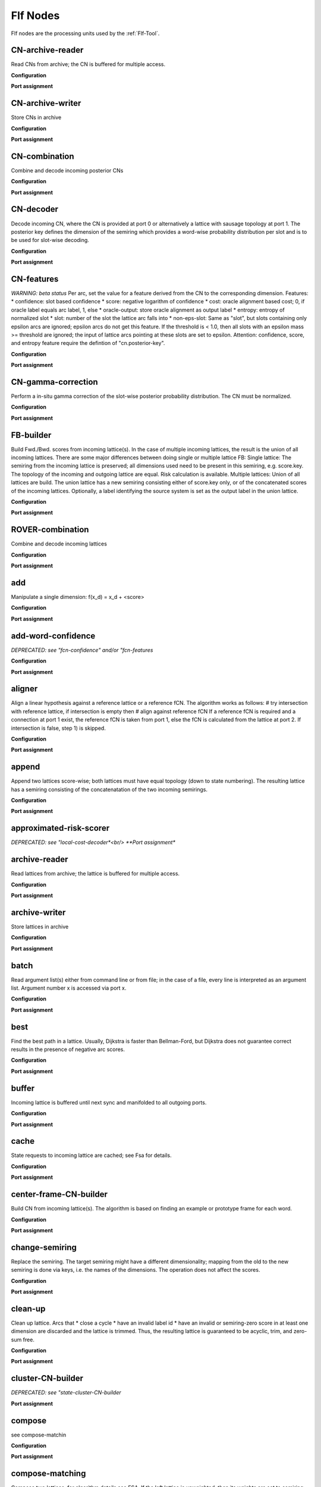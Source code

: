 Flf Nodes
=========

Flf nodes are the processing units used by the :ref:`Flf-Tool`.

CN-archive-reader
-----------------

Read CNs from archive;
the CN is buffered for multiple access.

**Configuration**


.. code-block: ini

    [*.network.CN-archive-reader]
    type                        = CN-archive-reader
    format                      = xml
    path                        = <archive-path>
    suffix                      = .<format>.cn.gz
    encoding                    = utf-8

**Port assignment**

.. code-block: ini

    input:
    1:segment | 2:string
    output:
    0:CN


CN-archive-writer
-----------------

Store CNs in archive

**Configuration**


.. code-block: ini

    [*.network.cn-archive-writer]
    type                        = CN-archive-writer
    format                      = text|xml*
    path                        = <archive-path>
    archive.suffix              = .<format>.cn.gz
    archive.encoding            = utf-8

**Port assignment**

.. code-block: ini

    input:
    0:CN, 1:segment | 2:string
    output:
    0:CN
    


CN-combination
--------------

Combine and decode incoming posterior CNs

**Configuration**


.. code-block: ini

    [*.network.CN-combination]
    type                        = CN-combination
    cost                        = expected-loss|expected-error*
    posterior-key               = confidence
    score-combination.type      = discard|*concatenate
    beam-width                  = 100
    cn-0.weight                 = 1.0
    cn-0.posterior-key          = <unset>
    ...

**Port assignment**

.. code-block: ini

    input:
    0:normalized-CN [1:normalized-CN [...]]
    output:
    0:top-best-lattice 1:normalized-CN 2:normalized-CN-lattice
    


CN-decoder
----------

Decode incoming CN, where the CN is provided at port 0 or
alternatively a lattice with sausage topology at port 1.
The posterior key defines the dimension of the semiring which
provides a word-wise probability distribution per slot and
is to be used for slot-wise decoding.

**Configuration**


.. code-block: ini

    [*.network.CN-decoder]
    type                        = CN-decoder
    posterior-key               = <unset>

**Port assignment**

.. code-block: ini

    input:
    0:CN | 1:sausage-lattice
    output:
    0:best-lattice 1:sausage-lattice
    


CN-features
-----------

*WARNING: beta status*
Per arc, set the value for a feature derived from the CN to
the corresponding dimension.
Features:
* confidence:    slot based confidence
* score:         negative logarithm of confidence
* cost:          oracle alignment based cost;
0, if oracle label equals arc label, 1, else
* oracle-output: store oracle alignment as output label
* entropy:       entropy of normalized slot
* slot:          number of the slot the lattice arc falls into
* non-eps-slot:  Same as "slot", but slots containing only epsilon arcs
are ignored; epsilon arcs do not get this feature.
If the threshold is < 1.0, then all slots with an
epsilon mass >= threshold are ignored; the input of
lattice arcs pointing at these slots are set to epsilon.
Attention: confidence, score, and entropy feature require the
defintion of "cn.posterior-key".

**Configuration**


.. code-block: ini

    [*.network.CN-features]
    type                        = CN-features
    compose                     = false
    duplicate-output            = false
    # features
    confidence.key              = <unset>
    score.key                   = <unset>
    cost.key                    = <unset>
    oracle-output               = false
    entropy.key                 = <unset>
    slot.key                    = <unset>
    non-eps-slot.key            = <unset>
    non-eps-slot.threshold      = 1.0
    [*.network.CN-features.cn]
    posterior-key               = <unset>

**Port assignment**

.. code-block: ini

    input:
    0:lattice 1:CN
    output:
    0:lattice
    


CN-gamma-correction
-------------------

Perform a in-situ gamma correction of the slot-wise
posterior probability distribution.
The CN must be normalized.

**Configuration**


.. code-block: ini

    [*.network.CN-gamma-correction]
    type                        = CN-gamma-correction
    gamma                       = 1.0
    normalize                   = true

**Port assignment**

.. code-block: ini

    input:
    0:CN(normalized)
    output:
    0:CN
    


FB-builder
----------

Build Fwd./Bwd. scores from incoming lattice(s).
In the case of multiple incoming lattices, the result
is the union of all incoming lattices.
There are some major differences between doing single or multiple
lattice FB:
Single lattice:
The semiring from the incoming lattice is preserved;
all dimensions used need to be present in this semiring,
e.g. score.key.
The topology of the incoming and outgoing lattice are equal.
Risk calculation is available.
Multiple lattices:
Union of all lattices are build.
The union lattice has a new semiring consisting either of
score.key only, or of the concatenated scores of the incoming lattices.
Optionally, a label identifying the source system is set as the output label
in the union lattice.

**Configuration**


.. code-block: ini

    [*.network.FB-builder]
    type                        = FB-builder
    [*.network.FB-builder.multi-lattice-algorithm]
    force                       = false
    [*.network.FB-builder.fb]
    configuration.channel       = nil
    statistics.channel          = nil
    
    # single lattice FB
    score.key                   = <unset>
    risk.key                    = <unset>
    risk.normalize              = false
    cost.key                    = <unset> # required, if risk.key is specified
    # Default alpha is 1/<max scale>; alpha is ignored, if a
    # semiring is given (see below).
    alpha                       = <unset>
    # If a semiring is specified, then the number of dimensions
    # of old and new semiring must be equal.
    semiring.type               = <unset>*|tropical|log
    semiring.tolerance          = <default-tolerance>
    semiring.keys               = key1 key2 ...
    semiring.key1.scale         = <f32>
    semiring.key2.scale         = <f32>
    ...
    
    # multiple lattice FB
    score-combination.type      = discard|*concatenate
    score.key                   = <unset>
    system-labels               = false
    set-posterior-semiring      = false
    [*.network.FB-builder.fb.lattice-0]
    weight                      = 1.0
    # Default alpha is 1/<max scale>; alpha is ignored, if a
    # semiring is given (see below).
    alpha                       = <unset>
    # If a semiring is specified, then the number of dimensions
    # of old and new semiring must be equal.
    semiring.type               = <unset>*|tropical|log
    semiring.tolerance          = <default-tolerance>
    semiring.keys               = key1 key2 ...
    semiring.key1.scale         = <f32>
    semiring.key2.scale         = <f32>
    ...
    label                       = system-0
    # experimental
    norm.key                    = <unset>
    norm.fsa                    = false
    weight.key                  = <unset>
    [*.network.FB-builder.fb.lattice-1]
    ...
    

**Port assignment**

.. code-block: ini

    input:
    0:lattice [1:lattice [...]]
    output:
    0:lattice 1:FwdBwd
    


ROVER-combination
-----------------

Combine and decode incoming lattices

**Configuration**


.. code-block: ini

    [*.network.ROVER-combination]
    type                        = ROVER-combination
    cost                        = sclite-word-cost|*sclite-time-mediated-cost
    null-word                   = @
    null-confidence             = 0.7
    alpha                       = 0.0
    posterior-key               = confidence
    score-combination.type      = discard|*concatenate
    beam-width                  = 100
    lattice-0.weight            = 1.0
    lattice-0.confidence-key    = <unset>
    ...

**Port assignment**

.. code-block: ini

    input:
    0:lattice [1:lattice [...]]
    output:
    0:top-best-lattice 1:normalized-CN 2:normalized-CN-lattice 3:n-best-CN 4:n-best-CN-lattice
    


add
---

Manipulate a single dimension:
f(x_d) = x_d + <score>

**Configuration**


.. code-block: ini

    [*.network.add]
    type                        = add
    append                      = false
    key                         = <symbolic key or dim>
    score                       = 0.0
    rescore-mode                = {clone*, in-place-cached, in-place}

**Port assignment**

.. code-block: ini

    input:
    0:lattice
    output:
    0:lattice
    


add-word-confidence
-------------------

*DEPRECATED: see "fcn-confidence" and/or "fcn-features*

**Configuration**


.. code-block: ini

    [*.network.add-word-confidence]
    type                        = add-word-confidence
    ... see fCN-confidence

**Port assignment**

.. code-block: ini

    input:
    0:lattice [1:fCN]
    output:
    0:lattice
    


aligner
-------

Align a linear hypothesis against a reference lattice or
a reference fCN.
The algorithm works as follows:
# try intersection with reference lattice,
if intersection is empty then
# align against reference fCN
If a reference fCN is required and a connection at port 1 exist,
the reference fCN is taken from port 1, else the fCN is
calculated from the lattice at port 2.
If intersection is false, step 1) is skipped.

**Configuration**


.. code-block: ini

    [*.network.aligner]
    type                        = aligner
    intersection                = true
    [*.network.aligner.fb]
    see FB-builder ...

**Port assignment**

.. code-block: ini

    input:
    0:hypothesis-lattice {1:reference-fCN | 2:reference-lattice}
    output:
    0:aligned-lattice
    


append
------

Append two lattices score-wise;
both lattices must have equal topology
(down to state numbering).
The resulting lattice has a semiring consisting
of the concatenatation
of the two incoming semirings.

**Configuration**


.. code-block: ini

    [*.network.append]
    type                        = append

**Port assignment**

.. code-block: ini

    input:
    0:lattice 1:lattice
    output:
    0:lattice
    


approximated-risk-scorer
------------------------

*DEPRECATED: see "local-cost-decoder*<br/>
**Port assignment**

.. code-block: ini

    input:
    0:lattice [1:lattice [...]]
    output:
    0:lattice(best) 1:lattice(rescored)
    


archive-reader
--------------

Read lattices from archive;
the lattice is buffered for multiple access.

**Configuration**


.. code-block: ini

    [*.network.archive-reader]
    type                        = archive-reader
    format                      = flf|htk
    path                        = <archive-path>
    info                        = false
    # if format is flf
    [*.network.archive-reader.flf]
    suffix                      = .flf.gz
    [*.network.archive-reader.flf.partial]
    keys                        = key1 key2 ...
    [*.network.archive-reader.flf.append]
    keys                        = key1 key2 ...
    key1.scale                  = 1.0
    key2.scale                  = 1.0
    ...
    # if format is htk
    [*.network.archive-reader.htk]
    suffix                      = .lat.gz
    fps                         = 100
    encoding                    = utf-8
    slf-type                    = forward|backward
    capitalize                  = false
    word-penalty                = <f32>
    silence-penalty             = <f32>
    merge-penalties             = false
    set-coarticulation          = false
    eps-symbol                  = !NULL
    # archive specific options
    [*.network.archive-reader.*.semiring]
    type                        = tropical|log
    tolerance                   = <default-tolerance>
    keys                        = key1 key2 ...
    key1.scale                  = <f32>
    key2.scale                  = <f32>
    ...
    # if format is flf AND semiring is specified
    [*.network.archive-reader.flf]
    input-alphabet.name         = {lemma-pronunciation*|lemma|syntax|evaluation}
    input-alphabet.format       = bin
    input-alphabet.file         = <alphabet-file>
    output-alphabet.name        = {lemma-pronunciation*|lemma|syntax|evaluation}
    output-alphabet.format      = bin
    output-alphabet.file        = <alphabet-file>
    boundaries.suffix           = <boundaries-file-suffix>
    key1.format                 = bin
    key1.suffix                 = <fsa-file-suffix>
    ...

**Port assignment**

.. code-block: ini

    input:
    1:segment | 2:string
    output:
    0:lattice
    


archive-writer
--------------

Store lattices in archive

**Configuration**


.. code-block: ini

    [*.network.archive-writer]
    type                        = archive-writer
    format                      = flf|htk|lattice-processor
    path                        = <archive-path>
    info                        = false
    # if format is flf
    [*.network.archive-writer.flf]
    suffix                      = .flf.gz
    input-alphabet.format       = bin
    input-alphabet.file         = bin:input-alphabet.binfsa.gz
    output-alphabet.format      = bin
    output-alphabet.file        = bin:output-alphabet.binfsa.gz
    alphabets.format            = 
    alphabets.file              = 
    [*.network.archive-writer.flf.partial]
    keys                        = key1 key2 ...
    add                         = false
    # if format is htk
    [*.network.archive-writer.htk]
    suffix                      = .lat.gz
    fps                         = 100
    encoding                    = utf-8
    # if format is htk
    [*.network.archive-writer.lattice-processor]
    pronunciation-scale         = <required>

**Port assignment**

.. code-block: ini

    input:
    0:lattice, 1:segment | 2:string
    output:
    0:lattice
    


batch
-----

Read argument list(s) either from command line or from file;
in the case of a file, every line is interpreted as an argument list.
Argument number x is accessed via port x.


**Configuration**


.. code-block: ini

    [*.network.batch]
    type                        = batch
    file			     = <batch-list>
    encoding                    = utf-8

**Port assignment**

.. code-block: ini

    no input
    output:
    x: argument[x]
    


best
----

Find the best path in a lattice.
Usually, Dijkstra is faster than Bellman-Ford,
but Dijkstra does not guarantee correct results in the
presence of negative arc scores.

**Configuration**


.. code-block: ini

    [*.network.best]
    type                        = best
    algorithm                   = dijkstra*|bellman-ford|projecting-bellman-ford

**Port assignment**

.. code-block: ini

    input:
    0:lattice
    output:
    0:lattice
    


buffer
------

Incoming lattice is buffered until next sync and
manifolded to all outgoing ports.

**Configuration**


.. code-block: ini

    [*.network.buffer]
    type                        = buffer

**Port assignment**

.. code-block: ini

    input:
    x:lattice (at exactly one port)
    output:
    x:lattice
    


cache
-----

State requests to incoming lattice are cached;
see Fsa for details.

**Configuration**


.. code-block: ini

    [*.network.cache]
    type                        = cache
    max-age                     = 10000

**Port assignment**

.. code-block: ini

    input:
    0:lattice
    output:
    0:lattice
    


center-frame-CN-builder
-----------------------

Build CN from incoming lattice(s).
The algorithm is based on finding an example or prototype frame for each word.

**Configuration**


.. code-block: ini

    [*.network.center-frame-CN-builder]
    type                        = frame-CN-builder
    statistics.channel          = nil
    confidence-key              = <unset>
    map                         = false
    [*.network.center-frame-CN-builder.fb]
    see FB-builder ...

**Port assignment**

.. code-block: ini

    input:
    0:lattice [1:lattice [...]]
    output:
    output:
    0:lattice(best)
    1:CN(normalized)   2:lattice(normalized CN)
    3:CN               4:lattice(CN)
    5:fCN              6:lattice(union)
    


change-semiring
---------------

Replace the semiring.
The target semiring might have a different dimensionality;
mapping from the old to the new semiring is done via keys, i.e.
the names of the dimensions.
The operation does not affect the scores.

**Configuration**


.. code-block: ini

    [*.network.change-semiring]
    type                        = change-semiring
    [*.network.change-semiring.semiring]
    type                        = tropical|log
    tolerance                   = <default-tolerance>
    keys                        = key1 key2 ...
    key1.scale                  = <f32>
    key2.scale                  = <f32>
    ...

**Port assignment**

.. code-block: ini

    input:
    0:lattice
    output:
    0:lattice
    


clean-up
--------

Clean up lattice. Arcs that
* close a cycle
* have an invalid label id
* have an invalid or semiring-zero score in at least one dimension
are discarded and the lattice is trimmed.
Thus, the resulting lattice is guaranteed to be
acyclic, trim, and zero-sum free.

**Configuration**


.. code-block: ini

    [*.network.clean-up]
    type                        = clean-up

**Port assignment**

.. code-block: ini

    input:
    0:lattice
    output:
    0:lattice
    


cluster-CN-builder
------------------

*DEPRECATED: see "state-cluster-CN-builder*

**Port assignment**

.. code-block: ini

    input:
    0:lattice [1:lattice [...]]
    output:
    0:lattice(best)
    1:CN(normalized)   2:lattice(normalized CN)
    3:CN               4:lattice(CN)
    6:lattice(state cluster)
    


compose
-------

see compose-matchin

**Configuration**


.. code-block: ini

    [*.network.compose]
    type                        = compose

**Port assignment**

.. code-block: ini

    see compose-matchin
    


compose-matching
----------------

Compose two lattices; for algorithm details see FSA.
If the left lattice is unweighted, then its weights are
set to semiring one (of the semiring of the right lattice)
and its word boundaries are invalidated.

**Configuration**


.. code-block: ini

    [*.network.compose-matching]
    type                        = compose-matching
    unweight-left               = false
    unweight-right              = false

**Port assignment**

.. code-block: ini

    input:
    0:lattice, 1:lattice
    output:
    0:lattice
    


compose-sequencing
------------------

Compose two lattices; for algorithm details see FSA

**Configuration**


.. code-block: ini

    [*.network.compose-sequencing]
    type                        = compose-sequencing

**Port assignment**

.. code-block: ini

    input:
    0:lattice, 1:lattice
    output:
    0:lattice
    


compose-with-fsa
----------------

Compose with an fsa and rescore a single lattice dimension.
Composition uses the "compose sequencing" algorithm, see FSA.

**Configuration**


.. code-block: ini

    [*.network.compose-with-fsa]
    type                        = compose-with-fsa
    append                      = false
    key                         = <symbolic key or dim>
    scale                       = 1
    rescore-mode                = clone*|in-place-cached|in-place
    # i.e. if port 1 is not connected
    file                        = <fsa-filename>
    # in case of acceptor
    alphabet.name               = {lemma-pronunciation|lemma|syntax|evaluation}
    # in case of transducer
    input-alphabet.name         = {lemma-pronunciation|lemma|syntax|evaluation}
    output-alphabet.name        = {lemma-pronunciation|lemma|syntax|evaluation}

**Port assignment**

.. code-block: ini

    input:
    0:lattice[, 1: fsa]
    output:
    0:lattice
    


compose-with-lm
---------------

Compose LM with lattice and rescore a single lattice dimension.
The "force-sentence-end=true", then each segment end is treated as a
sentence end, regardless of any arcs labeled with the sentence end symbol.


**Configuration**


.. code-block: ini

    [*.network.compose-with-lm]
    type                        = compose-with-lm
    append                      = false
    key                         = <symbolic key or dim>
    scale                       = 1
    force-sentence-end          = true
    project-input               = false
    [*.network.compose-with-lm.lm]
    (see module Lm)

**Port assignment**

.. code-block: ini

    input:
    0:lattice
    output:
    0:lattice
    


concatenate-fCNs
----------------

Concatenate all segments corresponding to the same recording:
At port 1 a list of segments has to be provided, where each
segment defines uniquely a recording.
At port 0 a list of segments has to be provided with arbitrary
many segments per recording. The segments do not need to
partitionate the recording: gaps and overlaps are allowed.
At port 0 the concatenated fCN is provided. And at port 1
the corresponding segment, i.e. the "recording"-segment that
was provided at port 1.
Attention:
Nodes being providing segments to this node must NOT be
connected to any other node.

**Configuration**


.. code-block: ini

    [*.network.concatenate-fCNs]
    type                        = concatenate-fCNs
    dump.channel                = <unset>
    see fCN-archive-reader

**Port assignment**

.. code-block: ini

    input:
    0:segment 1:segment
    output:
    0:fCN 1:segment
    


concatenate-lattices
--------------------

Concatenate all segments corresponding to the same recording:
At port 1 a list of segments has to be provided, where each
segment defines uniquely a recording.
At port 0 a list of segments has to be provided with arbitrary
many segments per recording. The segments do not need to
partitionate the recording: gaps and overlaps are allowed.
At port 0 the concatenated lattice is provided. And at port 1
the corresponding segment, i.e. the "recording"-segment that
was provided at port 1.
Attention:
Nodes being providing segments to this node must NOT be
connected to any other node.

**Configuration**


.. code-block: ini

    [*.network.concatenate-lattices]
    type                        = concatenate-lattices
    dump.channel                = <unset>
    see archive-reader

**Port assignment**

.. code-block: ini

    input:
    0:segment 1:segment
    output:
    0:lattice 1:segment
    


copy
----

Make static copy of incoming lattice.
By default, scores are copied by reference.
Optional in-sito trimming and/or state numbering normalization
is supported.

**Configuration**


.. code-block: ini

    [*.network.copy]
    type                        = copy
    # make deep copy, i.e. copy scores by value and not by reference
    deep                        = false
    trim                        = false
    normalize                   = false

**Port assignment**

.. code-block: ini

    input:
    0:lattice
    output:
    0:lattice
    


ctm-reader
----------

Read a single ctm-file.
CTM format is:
<name> <track> <start> <duration> <word> [<score1> [<score2> ...]]
For a given segment a linear lattice is build from the
from overlapping part.
A semiring can be specified as well as list of keys mapping
the CTM scores to the semiring dimensions.
If no keys are given, the keys from the semiring are used.
If no semiring is given, the keys are used to build a semiring.
If none is given, the empty semiring is used.
Example:
Configuration for a CTM file providing confidence scores.
scores             = confidence
confidence.default = 1.0

**Configuration**


.. code-block: ini

    [*.network.ctm-reader]
    type                        = ctm-reader
    path                        = <path>
    encoding                    = utf-8
    scores                      = key1 key2 ...
    key1.default                = <f32>
    key2.default                = <f32>
    ...
    [*.network.ctm-reader.semiring]
    type                        = tropical|log
    tolerance                   = <default-tolerance>
    keys                        = key1 key2 ...
    key1.scale                  = <f32>
    key2.scale                  = <f32>
    ...

**Port assignment**

.. code-block: ini

    input:
    1:segment
    output:
    0:lattice
    


determinize
-----------

Determinize lattice; for algorithm details see FSA

**Configuration**


.. code-block: ini

    [*.network.determinize]
    type                        = determinize
    log-semiring                = true|false*
    log-semiring.alpha          = <unset>

**Port assignment**

.. code-block: ini

    input:
    0:lattice
    output:
    0:lattice
    


difference
----------

Difference of two lattices; for algorithm details see FSA

**Configuration**


.. code-block: ini

    [*.network.difference]
    type                        = difference

**Port assignment**

.. code-block: ini

    input:
    0:lattice, 1:lattice
    output:
    0:lattice
    


drawer
------

Draw lattice(s) in dot format to file.
For filename generation see "writer".

**Configuration**


.. code-block: ini

    [*.network.drawer]
    type                        = drawer
    hints                       = {detailed best probability unscaled}
    # to draw a single lattice
    file                        = <dot-file>
    # to draw multiple files,
    # i.e. if incoming connection at port 1
    path                        = <dot-base-dir>
    prefix                      = <file-prefix>
    suffix                      = <file-suffix>

**Port assignment**

.. code-block: ini

    input:
    0:lattice[, 1:segment | 2:string]
    output:
    0:lattice
    


dummy
-----

If it gets input at port 0, it behaves like a filter,
but passes lattices just through.
Else it does nothing, ignoring any input from other ports.

**Port assignment**

.. code-block: ini

    input:
    0:lattice or no input
    output:
    0:lattice, if input at port 0
    


dump-CN
-------

Dump a textual representation of a
confusion network.
At port 0 the lattice representation of the CN is
provided. Port 1 provides the CN itself and port 2
provides an empty dummy lattice which can be connected
to a sink.

**Configuration**


.. code-block: ini

    [*.network.dump-CN]
    type                        = dump-CN
    dump.channel                = nil
    format                      = text|xml*

**Port assignment**

.. code-block: ini

    input:
    0:CN [1:segment]
    output:
    0:lattice 1:CN 2-n:dummy-lattice
    


dump-all-pairs-best
-------------------

Calculates and dumps the shortest distance between all state pairs
and dump them in plain text. The shortest distance is the minimum sum
of the projected arc scores; thus the distance is a scalar.
If time threshold is set, then only pairs of states are considered,
where the distance in time does not exceed the threshold.

**Configuration**


.. code-block: ini

    [*.network.dump-all-pairs-best]
    type                        = dump-all-pairs-best
    dump.channel                = <file>
    time-threshold              = <unset>

**Port assignment**

.. code-block: ini

    input:
    0:lattice[, 1:segment]
    output:
    0:lattice
    


dump-fCN
--------

Dump a textual representation of a
frame wise confusion network (or any
posterior CN).
Slots are sorted by decreasing probability.
At port 0 the lattice representation of the CN is
provided. Port 1 provides the fCN itself and port 2
provides an empty dummy lattice which can be connected
to a sink.

**Configuration**


.. code-block: ini

    [*.network.dump-CN]
    type                        = dump-CN
    dump.channel                = nil
    format                      = text|xml*

**Port assignment**

.. code-block: ini

    input:
    0:fCN [1:segment]
    output:
    0:lattice 1:fCN 2-n:dummy-lattice
    


dump-n-best
-----------

Dumps a linear or n-best-list lattice

**Configuration**


.. code-block: ini

    [*.network.dump-n-best]
    type                        = dump-n-best
    dump.channel                = <file>
    scores                      = <key-1> <key-2> ... # default is all scores

**Port assignment**

.. code-block: ini

    input:
    0:n-best-lattice[, 1:segment]
    output:
    0:n-best-lattice
    


dump-traceback
--------------

Dumps a linear lattice or an n-best list in a traceback format,
i.e. the output includes time information for each item.
For tracebacks in Bliss format, the lattice is mapped to lemma-pronunciation.
The CTM format is independent of the input alphabet; if the "dump-orthography"
option is active, the lattice is mapped to lemma.
For phoneme or subword alignments, the input alphabet must be lemma or lemma-
pronunciation and at port 1 a valid Bliss-segment is required. If an alignment
for a lemma is requested, the result is the Viterbi alignment over all matching
pronunciations.

**Configuration**


.. code-block: ini

    [*.network.dump-traceback]
    type                        = dump-traceback
    format                      = bliss|corpus|ctm*
    dump.channel                = <file>
    [*.network.dump-traceback.ctm]
    dump-orthography            = true
    dump-coarticulation         = false
    dump-non-word               = false
    dump-eps                    = <dump-non-word>
    non-word-symbol             = <unset> # use lexicon representation for non-words 
                                          # and !NULL for eps arcs; if set, then use
                                          # for non-word and for eps arcs.
    scores                      = <key-1> <key-2> ...
    dump-type                   = false
    dump-phoneme-alignment      = false
    dump-subword-alignment      = false
    subword-map.file            = <unset>

**Port assignment**

.. code-block: ini

    input:
    0:lattice[, 1:segment]
    output:
    0:lattice
    


dump-vocab
----------

Extracts and dumps all words occuring at least once
as input token in a lattice.

**Configuration**


.. code-block: ini

    [*.network.dump-vocab]
    type                        = dump-vocab
    dump.channel                = <file>

**Port assignment**

.. code-block: ini

    input:
    0:lattice
    output:
    0:lattice
    


evaluator
---------

Calculate WER and/or GER

**Configuration**


.. code-block: ini

    [*.network.evaluator]
    type                        = evaluator
    single-best                 = true
    best-in-lattice             = true
    word-errors                 = true
    letter-errors               = false
    phoneme-errors              = false
    [*.network.evaluator.layer]
    use                         = true
    name                        = <node-name>
    [*.network.evaluator.edit-distance]
    format                      = bliss*|nist
    allow-broken-words          = false
    sub-cost                    = 1
    ins-cost                    = 1
    del-cost                    = 1
    #semiring used for decoding lattice
    [*.network.evaluator.semiring]
    type                        = tropical|log
    tolerance                   = <default-tolerance>
    keys                        = key1 key2 ...
    key1.scale                  = <f32>
    key2.scale                  = <f32>
    ...

**Port assignment**

.. code-block: ini

    input:
    0:lattice, {1:segment | 2: reference string}
    output:
    0:lattice
    


exp
---

Manipulate a single dimension:
f(x_d) = exp(<scale> * x_d)

**Configuration**


.. code-block: ini

    [*.network.exp]
    type                        = exp
    append                      = false
    key                         = <symbolic key or dim>
    scale                       = 1.0
    rescore-mode                = {clone*, in-place-cached, in-place}

**Port assignment**

.. code-block: ini

    input:
    0:lattice
    output:
    0:lattice
    


expand-transits
---------------

Modifies the lattice by expanding the transitions so that each
state corresponds to one left and right coarticuled phoneme,
or to a non-coarticulated transition.
This may be required for correct word boundary information if
the decoder doesn't produce it correctly.

**Configuration**


.. code-block: ini

    [*.network.expand-transits]
    type                        = expand-transits


**Port assignment**

.. code-block: ini

    input:
      0:lattice
    output:
      0:lattice


extend-by-penalty
-----------------

Penalize a single dimension. The penalty can be made input-label
dependent:
First, a list of class labels is defined. Second, each class label gets
a list of othographies and a penalty assigned.
Class penalties overwrites the default penalty.

**Configuration**


.. code-block: ini

    [*.network.extend-by-penalty]
    type                        = extend-by-penalty
    append                      = false
    key                         = <symbolic key or dim>
    scale                       = 1.0
    rescore-mode                = {clone*, in-place-cached, in-place}
    # default penalty
    penalty                     = 0.0
    # class dependent penalties (optional)
    [*.network.extend-by-penalty.mapping]
    classes                     = <class1> <class2> ...
    <class1>.orth               = <orth1> <orth2> ...
    <class1>.penalty            = 0.0

**Port assignment**

.. code-block: ini

    input:
    0:lattice
    output:
    0:lattice
    


extend-by-pronunciation-score
-----------------------------

A single dimension is extended by the pronunciation score.
The pronunciation score is derived form the lexicon.

**Configuration**


.. code-block: ini

    [*.network.extend-by-pronunciation-score]
    type                        = extend-by-pronunciation-score
    append                      = false
    key                         = <symbolic key or dim>
    scale                       = 1.0
    rescore-mode                = {clone*, in-place-cached, in-place}

**Port assignment**

.. code-block: ini

    input:
    0:lattice
    output:
    0:lattice
    


fCN-archive-reader
------------------

Read posterior CNs, i.e. normally frame-wise CNs,
from archive; the CN is buffered for multiple
access.

**Configuration**


.. code-block: ini

    [*.network.fCN-archive-reader]
    type                        = fCN-archive-reader
    format                      = xml
    # xml format
    [*.network.fCN-archive-reader.archive]
    path                        = <archive-path>
    suffix                      = .<format>.fcn.gz
    encoding                    = utf-8

**Port assignment**

.. code-block: ini

    input:
    1:segment | 2:string
    output:
    0:fCN
    


fCN-archive-writer
------------------

Store posterior CNs in archive

**Configuration**


.. code-block: ini

    [*.network.fCN-archive-writer]
    type                        = fCN-archive-writer
    format                      = text|xml*|flow-alignment
    # text|xml format
    [*.network.fCN-archive-writer.archive]
    path                        = <unset>
    suffix                      = .<format>.fcn.gz
    encoding                    = utf-8
    # flow-alignment format
    [*.network.fCN-archive-writer.flow-cache]
    path                        = <unset>
    compress                    = false
    gather                      = inf
    cast                        = <unset>

**Port assignment**

.. code-block: ini

    input:
    0:fCN, 1:segment | 2:string
    output:
    0:fCN
    


fCN-builder
-----------

Build fCN from incoming lattice(s).
First, the union of the lattices is builde and the
weighted fwd/bwd scores of the union are calculated.
Second, from the union the fCN is derived.

**Configuration**


.. code-block: ini

    [*.network.fCN-builder]
    type                        = fCN-builder
    [*.network.fCN-builder.fb]
    see FB-builder ...
    # Pruning is applied before fwd/bwd score calculation

**Port assignment**

.. code-block: ini

    input:
    0:lattice [1:lattice [...]]
    output:
    0:lattice(union) 1:fCN 2:lattice(fCN)
    


fCN-combination
---------------

Build joint fCN over all incoming fCNs
by bulding the frame and word-wise joint probability.
Optionally use the word-wise maximum approximation.

**Configuration**


.. code-block: ini

    [*.network.fCN-combination]
    type                        = fCN-combination
    weighting                   = static*|min-entropy|inverse-entropy
    fCN-0.weight                = 1.0
    ...

**Port assignment**

.. code-block: ini

    input:
    0:fCN [1:fCN [...]]
    output:
    0:lattice 1:fCN
    


fCN-confidence
--------------

Calculate word confidence using Frank Wessel's approach.
Take fCN from port 1, if provided, else build the
frame-wise fCN for the incoming lattice.

**Configuration**


.. code-block: ini

    [*.network.fCN-confidence]
    type                        = fCN-confidence
    gamma                       = 1.0
    append                      = false
    key                         = <symbolic key or dim>
    rescore-mode                = clone*|in-place-cached|in-place
    [*.network.fCN-confidence.fb]
    see FB-builder ...

**Port assignment**

.. code-block: ini

    input:
    0:lattice [1:fCN]
    output:
    0:lattice
    


fCN-features
------------

Take fCN from port 1, if provided, else build the
frame-wise fCN either from the lattice provided at port 2
or from the incoming lattice itself.
A gamma != 1.0 performs a slot-wise gamma-correction on the
frame-wise word posterior distributions.
Per arc, set the value for a feature derived from the fCN
to the corresponding dimension.
Features:

* confidence: Frank-Wessel's confidence scores
* error:      smoothed, expected time frame error
** alpha=0.0 -> unsmoothed error
** fCN[t]=0.0|1.0 -> (smoothed) time frame error
* Min.fWER-decoding: select the path with the lowest error

"Accuracy/Error lattices:
The calculation of arc-wise frame errors can be done by
providing the reference as a linear lattice at port 2.
Alternatively, a fCN or lattice storing the "true" frame-
wise posterior distribution can be used.

**Configuration**


.. code-block: ini

    [*.network.fCN-features]
    type                        = fCN-features
    gamma                       = 1.0
    rescore-mode                = clone*|in-place-cached|in-place
    # features
    confidence-key              = <unset>
    error-key                   = <unset>
    error.alpha                 = 0.05
    [*.network.fCN-features.fb]
    see FB-builder ...

**Port assignment**

.. code-block: ini

    input:
    0:lattice [1:fCN] [2:lattice]
    output:
    0:lattice
    


fCN-gamma-correction
--------------------

Perform a in-situ gamma correction of the slot-wise
posterior probability distribution.

**Configuration**


.. code-block: ini

    [*.network.fCN-gamma-correction]
    type                        = fCN-gamma-correction
    gamma                       = 1.0
    normalize                   = true

**Port assignment**

.. code-block: ini

    input:
    0:fCN
    output:
    0:fCN
    


fWER-evaluator
--------------

Calculate smoothed and unsmoothed (expected) time frame error.
Hypothesis and reference lattice must be linear. Alternatively,
an fCN can be provided as reference allowing to calculate an
expected fWER; see min.fWER-decoding.

**Configuration**


.. code-block: ini

    [*.network.fWER-evaluator]
    type                        = fWER-evaluator
    dump.channel                = <unset>
    alpha                       = 0.05

**Port assignment**

.. code-block: ini

    input:
    0:lattice 1:reference-lattice|2:reference-fCN
    output:
    0:lattice
    


filter
------

Filter lattice by input(output)

**Configuration**


.. code-block: ini

    [*.network.filter]
    type                        = filter
    input                       = <unset>
    output                      = <unset>

**Port assignment**

.. code-block: ini

    input:
    0:lattice
    output:
    0:lattice
    


fit
---

Fit lattice into segment boundaries.
The fitted lattice has the following properties:
* single initial state (id=0) s_i and single final state s_f (id=1)
* weight of the final state s_f is semiring one
* 0 = time(s_i) <= time(s) < time(s_f)
* for each path in the original lattice, there exist a path in the fitted lattice with the same score (w.r.t to the used semiring); and vice versa
* optional: each arc ending in s_f has </s>-label
The bounding box is given by the segment provided at port 1.
If no segment is provided, start time is 0 and end time is
is the max. time of all states in the lattice.
Remark: This node can be used to normalize the final states
of a lattice.

**Configuration**


.. code-block: ini

    [*.network.fit]
    type                        = fit
    force-sentence-end-labels   = false

**Port assignment**

.. code-block: ini

    input:
    0:lattice [1:segment]
    output:
    0:lattice [1:segment]
    


frame-CN-builder
----------------

*DEPRECATED: see "center-frame-CN-builder*

**Port assignment**

.. code-block: ini

    input:
    0:lattice [1:lattice [...]]
    output:
    output:
    0:lattice(best)
    1:CN(normalized)   2:lattice(normalized CN)
    3:CN               4:lattice(CN)
    5:fCN              6:lattice(union)
    


fsa-reader
----------

Read fsas.
All filenames are interpreted relative to a given directory,
if specified, else to the current directory.
The current fsa is buffered for multiple access


**Configuration**


.. code-block: ini

    [*.network.fsa-reader]
    type                        = fsa-reader
    path                        = <path>
    # in case of acceptors
    alphabet.name               = {lemma-pronunciation|lemma*|syntax|evaluation}
    # in case of transducers
    input-alphabet.name         = {lemma-pronunciation|lemma*|syntax|evaluation}
    output-alphabet.name        = {lemma-pronunciation|lemma*|syntax|evaluation}

**Port assignment**

.. code-block: ini

    input:
    1:segment | 2:string
    output:
    0:lattice, 1:fsa
    


info
----

Dump information and statistics for incoming lattice.
Runtime/memory requirements:
cheap:    O(1), lattice is not traversed.
normal:   O(N), lattice is traversed once; no caching.
extended: O(N), lattice is traversed multiple times,
lattice is cached.
memory:   n/a
Attention: "extended" requires an acyclic lattice.

**Configuration**


.. code-block: ini

    [*.network.info]
    type                        = info
    info-type                   = cheap|normal*|extended|memory

**Port assignment**

.. code-block: ini

    input:
    0:lattice
    output:
    0:lattice
    


intersection
------------

Intersection of two lattices; for algorithm details see FSA

**Configuration**


.. code-block: ini

    [*.network.intersection]
    type                        = intersection
    append                      = false

**Port assignment**

.. code-block: ini

    input:
    0:lattice, 1:lattice
    output:
    0:lattice
    


local-cost-decoder
------------------

Computes an arc-wise score comprised of a
word penalty and an approximated risk.
The approximated risk is based on the
time overlap of hypothesis and reference
arc, e.g. 

**Configuration**


.. code-block: ini

    [*.network.local-cost-decoder]
    type                        = approximated-risk-scorer
    rescore-mode                = clone
    score-key                   = <unset>
    confidence-key              = <unset>
    word-penalty                = 0.0
    search-space                = union|mesh*
    risk-builder                = overlap*|local-alignment
    [*.network.local-cost-decoder.overlap]
    scorer                      = path-symetric*|arc-symetric
    path-symetric.alpha         = 0.5 # [0.0,1.0]
    [*.network.local-cost-decoder.local-alignment]
    scorer                      = approximated-accuracy|continous-cost1|continous-cost2*|discrete-cost
    continous-cost1.alpha       = 1.0 # [0.0,1.0]
    continous-cost2.alpha       = 0.5 # [0.0,0.5]
    discrete-cost.alpha         = 0.5 # [0.0,0.5]
    [*.network.local-cost-decoder.fb]
    see FB-builder ...

**Port assignment**

.. code-block: ini

    input:
    0:lattice [1:lattice [...]]
    output:
    0:lattice(best) 1:lattice(rescored)
    


log
---

Manipulate a single dimension:
f(x_d) = <scale> * log(x_d)

**Configuration**


.. code-block: ini

    [*.network.log]
    type                        = log
    append                      = false
    key                         = <symbolic key or dim>
    scale                       = 1.0
    rescore-mode                = {clone*, in-place-cached, in-place}

**Port assignment**

.. code-block: ini

    input:
    0:lattice
    output:
    0:lattice
    


map-alphabet
------------

Map the input(output, or both) labels of the incoming lattice to another
alphabet. The concrete mapping is specified by the used lexicon.
If the incoming lattice is an acceptor and output mapping is activated,
the resulting lattice is a transducer.
For lemma-pronunciation <-> lemma correct time boundary preservation
is guaranteed, for all other mappings it is not.
For lemma -> preferred-lemma-pronunciation a successfull mapping is
guaranteed, if the lexicon's read-only flag is not set, i.e. for a
lemma with no pronunciation, the empty pronunciation is added.
If project input(output) is activated, the resulting lattice is an
acceptor, where the labels are the former input(output) labels.
If invert is activated and the lattice is a transducer, input and
output labels are toggled.
All mappings have a lazy implementation.

**Configuration**


.. code-block: ini

    [*.network.map-alphabet]
    type                        = map-alphabet
    map-input                   = to-phoneme|to-lemma|to-lemma-pron|to-preferred-lemma-pron|to-synt|to-eval|to-preferred-eval
    map-output                  = to-phoneme|to-lemma|to-lemma-pron|to-preferred-lemma-pron|to-synt|to-eval|to-preferred-eval
    project-input               = false
    project-output              = false
    invert                      = false

**Port assignment**

.. code-block: ini

    input:
    0:lattice
    output:
    0:lattice
    


map-labels
----------

Map the input labels of the incoming lattice according to the
specified mappings:
* non-words, i.e. words having the empty eval. tok. seq., to epsilon
* compound word splitting, i.e. split at " ", "_", or "-"
* static mapping, where the mappings are loaded from a file; the
format is "<source-word> <target-word-1> <target-word-2> ...\n
All mappings preserve or interpolate time boundaries, all mappings
have a static implementation.

**Configuration**


.. code-block: ini

    [*.network.map-labels]
    type                        = map-labels
    map-to-lower-case           = false
    map-non-words-to-eps        = false
    split-compound-words        = false
    map.file                    = 
    map.encoding                = utf-8
    map.from                    = lemma
    map.to                      = lemma
    project-input               = false

**Port assignment**

.. code-block: ini

    input:
    0:lattice
    output:
    0:lattice
    


mesh
----

Reducde lattice to its boundary-conditioned form:
either using the full boundary information or only
the time information, i.e. building the purely
time-conditioned form.

**Configuration**


.. code-block: ini

    [*.network.mesh]
    type                        = mesh

**Port assignment**

.. code-block: ini

    mesh-type                   = full*|time
    input:
    0:lattice
    output:
    0:lattice
    


min-fWER-decoder
----------------

Decode over all incoming lattices.
Search space:
union: Decode over union of all lattices.
mesh:  Decode over time-conditioned lattice build
build from the union of all lattices.
cn:    Decode from fCN directly, unrestriced
search space
If no fCN is provided at port 0, then
a fCN is calculated over all incoming lattices.

**Configuration**


.. code-block: ini

    [*.network.min-fWER-decoder]
    type                        = min-fWER-decoder
    search-space                = union|mesh*|cn
    [*.network.min-fWER-decoder.union]
    alpha                       = 0.05
    non-word-alpha              = 0.05
    confidence-key              = <unset>
    [*.network.min-fWER-decoder.mesh]
    alpha                       = 0.05
    non-word-alpha              = 0.05
    confidence-key              = <unset>
    [*.network.min-fWER-decoder.cn]
    word-penalty                = 2.5# fwd/bwd scores are used for calculating fCN, if not specified
    # and for applying fwd/bwd pruning
    [*.network.min-fWER-decoder.fb]
    see FB-builder ...

**Port assignment**

.. code-block: ini

    input:
    [0:fCN] 1:lattice [2:lattice [...]]
    output:
    0:lattice
    


minimize
--------

Determinize and minimize lattice; for algorithm details see FSA

**Configuration**


.. code-block: ini

    [*.network.minimize]
    type                        = minimize

**Port assignment**

.. code-block: ini

    input:
    0:lattice
    output:
    0:lattice
    


multiply
--------

Manipulate a single dimension:
f(x_d) = <scale> * x_d

**Configuration**


.. code-block: ini

    [*.network.multiply]
    type                        = multiply
    append                      = false
    key                         = <symbolic key or dim>
    scale                       = 1.0
    rescore-mode                = {clone*, in-place-cached, in-place}

**Port assignment**

.. code-block: ini

    input:
    0:lattice
    output:
    0:lattice
    


n-best
------

Find the n best paths in a lattice.
The algorithm is based on Eppstein and is
optimized for discarding duplicates, i.e.
the algorithm is not optimal (compared to
the origianl Eppstein algorithm) for generating
n-best lists containing duplicates.
The algorithm seems to scale well at least up
to 100.000-best lists without duplicates.
If the "ignore-non-word" option is activated,
then two hypotheses only differing in non-words
are considered duplicates.
The resulting n-best list preserves all non-word-
and epsilon-arcs and has correct time boundaries.

**Configuration**


.. code-block: ini

    [*.network.n-best]
    type                        = n-best
    n                           = 1
    remove-duplicates           = true
    ignore-non-words            = true
    score-key                   = <unset>

**Port assignment**

.. code-block: ini

    input:
    0:lattice
    output:
    0:lattice
    


non-word-closure-filter
-----------------------

Given states s and e. Pathes_w(s,e) is the set of all pathes from
s to e having exactly one arc labeled with w and all others labeled
with epsilon. Arcs_w(s,e) is the set of all arcs in Pathes_w(s,e) 
labeled with w. Arcs_s'/w(s,e) is the set of all arcs in Arcs_w(s,e)
having source state s'. Pathes_s'/w(s,e) is the subset of Pathes_w(s,e),
such that each path in Pathes_s'/w(s,e) includes an arc in Arcs_s'/w(s,e).

for each w, (s,e):
for each a in Arcs_w(s,e) keep only the best scoring path in
Pathes_w(s,e) that includes a.
-> see classical epsilon-removal over the tropical semiring

The resulting graph is a subgraph of the original input and contains the
Viterbi path of the original graph.
The implementation is static, i.e not lazy.

**Configuration**


.. code-block: ini

    [*.network.non-word-closure-filter]
    type                        = non-word-closure-filter

**Port assignment**

.. code-block: ini

    input:
    0:lattice
    output:
    0:lattice
    


non-word-closure-normalization-filter
-------------------------------------

If a state s has at least one outgoing arc, and all outgoing arcs
are non-word arcs, then s is disacarded and all outgoing arcs are
joined with previous/next non-word arcs to a new eps-arc. All scores
and word-arc times are kept w.r.t. to the given semiring.


**Configuration**


.. code-block: ini

    [*.network.non-word-closure-normalization-filter]
    type                        = non-word-closure-normalization-filter

**Port assignment**

.. code-block: ini

    input:
    0:lattice
    output:
    0:lattice
    


non-word-closure-removal-filter
-------------------------------

For each state s and each word arc a leaving a state of the
non-word closure of s, let a start from s, attach the correct
score w.r.t to the used semiring (e.g. score of best path for
the tropical semiring) and add the additional time (i.e. the
time nedded for "crossing" the closure.

**Configuration**


.. code-block: ini

    [*.network.non-word-closure-removal-filter]
    type                        = non-word-closure-removal-filter

**Port assignment**

.. code-block: ini

    input:
    0:lattice
    output:
    0:lattice
    


non-word-closure-strong-determinization-filter
----------------------------------------------

Given states s and e. Pathes_w(s,e) is the set of all pathes from
s to e having exactly one arc labeled with w and all others labeled
with epsilon. Arcs_w(s,e) is the set of all arcs in Pathes_w(s,e) 
labeled with w. Arcs_s'/w(s,e) is the set of all arcs in Arcs_w(s,e)
having source state s'. Pathes_s'/w(s,e) is the subset of Pathes_w(s,e),
such that each path in Pathes_s'/w(s,e) includes an arc in Arcs_s'/w(s,e).

for each w, (s,e):
keep only the best scoring path in Pathes_w(s,e)
-> classical epsilon-removal over the tropical semiring with
determinization over all pathes from s to e

Attention: 
Due to the retaining of non-word arcs the determinization can not
always be guaranteed.

The resulting graph is a subgraph of the original input and contains the
Viterbi path of the original graph.
The implementation is static, i.e not lazy.

**Configuration**


.. code-block: ini

    [*.network.non-word-closure-strong-determinization-filter]
    type                        = non-word-closure-strong-determinization-filter

**Port assignment**

.. code-block: ini

    input:
    0:lattice
    output:
    0:lattice
    


non-word-closure-weak-determinization-filter
--------------------------------------------

Given states s and e. Pathes_w(s,e) is the set of all pathes from
s to e having exactly one arc labeled with w and all others labeled
with epsilon. Arcs_w(s,e) is the set of all arcs in Pathes_w(s,e) 
labeled with w. Arcs_s'/w(s,e) is the set of all arcs in Arcs_w(s,e)
having source state s'. Pathes_s'/w(s,e) is the subset of Pathes_w(s,e),
such that each path in Pathes_s'/w(s,e) includes an arc in Arcs_s'/w(s,e).

for each w, (s,e):
for each s' keep only the best scoring path in Pathes_s'/w(s,e)
-> classical epsilon-removal over the tropical semiring with statewise
determinization

The resulting graph is a subgraph of the original input and contains the
Viterbi path of the original graph.
The implementation is static, i.e not lazy.

**Configuration**


.. code-block: ini

    [*.network.non-word-closure-weak-determinization-filter]
    type                        = non-word-closure-weak-determinization-filter

**Port assignment**

.. code-block: ini

    input:
    0:lattice
    output:
    0:lattice
    


oracle-alignment
----------------

Compute oracle alignment between CN and reference.
The oracle loss requires a posterior score, i.e.
Cost functions:
* oracle-error
0, if word in slot
1, else
* weighted-oracle-error
i**alpha, where
i is the position of the reference word in the slot,
resp. 100, if the reference word is not in the slot
* oracle-loss
1 - p(word|slot), if word in slot
100, else,
i.e. align w.r.t to minimum oracle error as primary criterion
and minimum expected error as secondary criterion
either a normalized CN or posterior key defined.

**Configuration**


.. code-block: ini

    [*.network.oracle-alignment]
    type                        = oracle-alignment
    cost                        = oracle-cost*|weighted-oracle-cost|oracle-loss
    weighted-oracle-cost.alpha  = 1.0
    posterior-key               = <unset>
    beam-width                  = 100

**Port assignment**

.. code-block: ini

    input:
    0:CN 1:lattice|2:string|3:CN|4:segment(with orthography)
    output:
    0:oracle-CN
    


pivot-CN-builder
----------------

*DEPRECATED: see "pivot-arc-CN-builder*

**Port assignment**

.. code-block: ini

    input:
    0:lattice [1:lattice [...]]
    output:
    output:
    0:lattice(best)
    1:CN(normalized)   2:lattice(normalized CN)
    3:CN               4:lattice(CN)
    6:lattice(union)
    


pivot-arc-CN-builder
--------------------

Build CN from incoming lattice(s).
The pivot elements are the arcs form the lattice path with the
maximum a posterior probability, i.e. lowest fwd/bwd score.
Setting map=true stores a lattice <-> CN mapping, which is
required for producing CN based lattice features.

**Configuration**


.. code-block: ini

    [*.network.pivot-arc-CN-builder]
    type                        = pivot-arc-CN-builder
    statistics.channel          = nil
    confidence-key              = <unset>
    map                         = false
    distance                    = weighted-time*|weighted-pivot-time
    [*.network.pivot-arc-CN-builder.weighted-time]
    posterior-impact            = 0.1
    edit-distance               = false
    [*.network.pivot-arc-CN-builder.weighted-pivot-time]
    posterior-impact            = 0.1
    edit-distance               = false
    fast                        = false
    [*.network.pivot-arc-CN-builder.fb]
    see FB-builder ...

**Port assignment**

.. code-block: ini

    input:
    0:lattice [1:lattice [...]]
    output:
    output:
    0:lattice(best)
    1:CN(normalized)   2:lattice(normalized CN)
    3:CN               4:lattice(CN)
    6:lattice(union)
    


project
-------

Change the semiring by projecting the source semiring onto the target semiring

**Configuration**


.. code-block: ini

    [*.network.projection]
    type                        = project
    scaled                      = true
    [*.network.projection.semiring]
    type                        = tropical|log
    tolerance                   = <default-tolerance>
    keys                        = key1 key2 ...
    key1.scale                  = <f32>
    key2.scale                  = <f32>
    ...
    [*.network.projection.matrix]
    key1.row                    = <old-key[1,1]> <old-key[1,2]> ...
    key2.row                    = <old-key[2,1]> <old-key[2,2]> ...
    ...

**Port assignment**

.. code-block: ini

    input:
    0:lattice
    output:
    0:lattice
    


properties
----------

Change and/or dump lattice and fsa properties

**Configuration**


.. code-block: ini

    [*.network.properties]
    type                        = properties
    dump                        = true|false

**Port assignment**

.. code-block: ini

    input:
    0:lattice
    output:
    0:lattice
    


prune-CN
--------

Prune CN slotwise; CN must be normalized.
If a threshold is given, probability mass pruning is
applied, i.e. per slot only the first n entries having
in sum the desired probability mass are kept.
If the maximum slot size n is given, then at most n
arcs are kept per slot.
On request, the slot-wise probability distribution
is re-normalized.
If epsilon slot removal is activated, then all slots will
be removed, where the posterior probability of the epsilon
arc exceeds the threshold.
Attention: In situ pruning is performed.

**Configuration**


.. code-block: ini

    [*.network.prune-CN]
    type                        = prune-CN
    threshold                   = <unset>
    max-slot-size               = <unset>
    normalize                   = true
    remove-eps-slots            = false
    eps-slot-removal.threshold  = 1.0

**Port assignment**

.. code-block: ini

    input:
    x:CN
    output:
    x:CN
    


prune-fCN
---------

Prune fCN slotwise.
If a threshold is given, probability mass pruning is
applied, i.e. per slot only the first n entries having
in sum the desired probability mass are kept.
If the maximum slot size n is given, then at most n
arcs are kept per slot.
On request, the slot-wise probability distribution
is re-normalized.
If epsilon slot removal is activated, then all slots will
be removed, where the posterior probability of the epsilon
arc exceeds the threshold.
Attention: In situ pruning is performed.

**Configuration**


.. code-block: ini

    [*.network.prune-fCN]
    type                        = prune-fCN
    threshold                   = <unset>
    max-slot-size               = <unset>
    normalize                   = true
    remove-eps-slots            = false
    eps-slot-removal.threshold  = 1.0

**Port assignment**

.. code-block: ini

    input:
    x:fCN
    output:
    x:fCN
    


prune-posterior
---------------

Prune arcs by posterior scores.
By default, the fwd/bwd scores are calculated over the normalized
log semiring derived from the lattice's semiring. Alternatively,
a semiring can be specified.
If the lattice is empty after pruning, the single best result is
returned (only if trimming is activated).

**Configuration**


.. code-block: ini

    [*.network.prune-posterior]
    type                        = prune-posterior
    configuration.channel       = nil
    statistics.channel          = nil
    trim                        = true
    # pruning parameters
    relative                    = true
    as-probability              = false
    threshold                   = inf
    ...
    # parameter for fwd./bwd. calculation
    [*.network.prune-posterior.fb]
    see FB-builder ...
    

**Port assignment**

.. code-block: ini

    input:
    0:lattice
    output:
    0:lattice
    


reader
------

Read lattice(s) from file;
All filenames are interpreted relative to a given directory,
if specified, else to the current directory.
The current lattice is buffered for multiple access.

**Configuration**


.. code-block: ini

    [*.network.reader]
    type                        = reader
    format                      = flf|htk
    path                        = <lattice-base-dir>
    # if format is flf
    [*.network.reader.flf]
    context-mode                = trust|adapt|*update
    [*.network.reader.flf.partial]
    keys                        = key1 key2 ...
    [*.network.reader.flf.append]
    keys                        = key1 key2 ...
    key1.scale                  = 1.0
    key2.scale                  = 1.0
    ...
    # if format is htk
    [*.network.reader.htk]
    context-mode                = trust|adapt|*update
    log-comments                = false
    suffix                      = .lat
    fps                         = 100
    encoding                    = utf-8
    slf-type                    = forward|backward
    capitalize                  = false
    word-penalty                = <f32>
    silence-penalty             = <f32>
    merge-penalties             = false
    set-coarticulation          = false

**Port assignment**

.. code-block: ini

    input:
    1:segment | 2:string
    output:
    0:lattice
    


recognizer
----------

The Sprint Recognizer.
Output are linear or full lattices in Flf format.
The most common operations on recognizer output can be directly
performed by the node (in the given order):
# apply non-word-closure filter
# confidence score calculation
# posterior pruning
If lattices are provided at port 0, the search-space is restricted
to the lattice, i.e. the lattice is used as language model.
The parameter "grammar-key" allows to choose a dimension that
provides the lm-score, otherwise the projection defined by the
semiring is used.

**Configuration**


.. code-block: ini

    [*.network.recognizer]
    type                        = recognizer
    grammar.key                 = <unset>
    grammar.arcs-limit          = <unset>
    grammar.log.channel         = <unset>
    <all parameters belonging to the search configuration>
    add-pronunciation-score     = false
    add-confidence-score        = false
    apply-non-word-closure-filter= false
    apply-posterior-pruning     = false
    posterior-pruning.threshold = 200
    fb.alpha                    = <1/lm-scale>

**Port assignment**

.. code-block: ini

    input:
    [0:lattice] 1:bliss-speech-segment
    output:
    0:lattice
    


reduce
------

Reduce the scores of two or more dimensions to the first given dimension.
Basically the weighted score of the second, third, and so on key
are added to the first score of the first key and then set to semiring one,
i.e. 0, and the scale of the dimension is set to 1.
The weighted sum of the score vector remains unchanged.

**Configuration**


.. code-block: ini

    [*.network.scores-reduce-scores]
    type                        = reduce-scores
    keys                        = <key1> <key2> ...

**Port assignment**

.. code-block: ini

    input:
    0:lattice
    output:
    0:lattice
    


remove-epsilons
---------------

Those arcs are removed having epsilon as input and output

**Configuration**


.. code-block: ini

    [*.network.remove-epsilons]
    type                        = remove-epsilons
    log-semiring                = true|false*
    log-semiring.alpha          = <unset>

**Port assignment**

.. code-block: ini

    input:
    0:lattice
    output:
    0:lattice
    


remove-null-arcs
----------------

Remove arcs of length 0(regardless if input/output is eps)

**Configuration**


.. code-block: ini

    [*.network.remove-null-arcs]
    type                        = remove-null-arcs
    log-semiring                = true|false*
    log-semiring.alpha          = <unset>

**Port assignment**

.. code-block: ini

    input:
    0:lattice
    output:
    0:lattice
    


rescale
-------

Rescales and rename single dimensions of lattice's current semiring.
Technically, the semiring of the lattice is replaced by a new one.

**Configuration**


.. code-block: ini

    [*.network.rescale]
    type                        = rescale
    <key1>.scale                = <keep existing scale>
    <key1>.key                  = <keep existing key name>
    ...

**Port assignment**

.. code-block: ini

    input:
    0:lattice
    output:
    0:lattice
    


segment-builder
---------------

Combines incoming data to a segment;
missing data fields are replaced by default values.

**Configuration**


.. code-block: ini

    [*.network.segment-builder]
    type                        = segment-builder
    progress.channel            = <unset>

**Port assignment**

.. code-block: ini

    input:
    [0:bliss-speech-segment]
    [1:audio-filename(string)]
    [2:start-time(float)]
    [3:end-time(float)]
    [4:track(int)]
    [5:orthography(string)]
    [6:speaker-id(string)]
    [7:condition-id(string)]
    [8:recording-id(string)]
    [9:segment-id(string)]
    output:
    0: segment
    


select-n-best
-------------

Gets an n-best lattice as input and provides at port x
the xth best lattice, or the empty lattice if x exceeds
the size of the n-best list; the indexing starts from 0.

**Configuration**


.. code-block: ini

    [*.network.select-n-best]
    type                        = select-n-best

**Port assignment**

.. code-block: ini

    input:
    0:n-best-lattice
    output:
    x:linear-lattice
    


sink
----

Let all incoming lattices/CNs/fCNs sink

**Configuration**


.. code-block: ini

    [*.network.sink]
    type                        = sink
    sink-type                   = lattice*|CN|fCN
    warn-on-empty               = true
    error-on-empty              = false

**Port assignment**

.. code-block: ini

    input:
    x:lattice/CN/fCN
    no output
    


speech-segment
--------------

Distributes the speech segments provided
by the Bliss corpus visitor.
The segment is provided as Bliss speech segment
and as Flf segment.

**Configuration**


.. code-block: ini

    [*.network.speech-segment]
    type                   = speech-segment

**Port assignment**

.. code-block: ini

    no input
    output:
    0:segment 1:bliss-speech-segment
    


state-cluster-CN-builder
------------------------

Build CN from incoming lattice(s).
The algorithm builds state clusters first and deduces
from them arc clusters.
Setting map=true stores a lattice <-> CN mapping, which is
required for producing CN based lattice features.
The algorithm is a little picky w.r.t. to the structure of
the incoming lattice; try remove-null-arcs(Remark: this is
only a hack, better someone fixes this in general!)

**Configuration**


.. code-block: ini

    [*.network.state-cluster-CN-builder]
    type                        = cluster-CN-builder
    statistics.channel          = nil
    confidence-key              = <unset>
    map                         = false
    remove-null-arcs            = false
    allow-bwd-match             = false
    [*.network.state-cluster-CN-builder.fb]
    see FB-builder ...

**Port assignment**

.. code-block: ini

    input:
    0:lattice [1:lattice [...]]
    output:
    0:lattice(best)
    1:CN(normalized)   2:lattice(normalized CN)
    3:CN               4:lattice(CN)
    6:lattice(state cluster)
    


string-to-lattice
-----------------

Convert a string to a linear lattice

**Configuration**


.. code-block: ini

    [*.network.string-to-lattice]
    type                        = string-to-lattice
    alphabet                    = lemma-pronunciation|lemma|syntax|evaluation
    [*.network.string-to-lattice.semiring]
    type                        = tropical|log
    tolerance                   = <default-tolerance>
    keys                        = key1 key2 ...
    key1.scale                  = <f32>
    key2.scale                  = <f32>
    ...

**Port assignment**

.. code-block: ini

    input:
    0:string
    output:
    0:lattice
    


unite
-----

Build union of incoming lattices.
Incoming lattices need to have
* same alphabets and
* same semiring
or a new semiring is defined.

**Configuration**


.. code-block: ini

    [*.network.unite]
    type                        = unite
    [*.network.unite.semiring]
    type                        = tropical|log
    tolerance                   = <default-tolerance>
    keys                        = key1 key2 ...
    key1.scale                  = <f32>
    key2.scale                  = <f32>
    ...

**Port assignment**

.. code-block: ini

    input:
    0:lattice [1:lattice [2:lattice ...]]
    output:
    0:lattice
    


writer
------

Write lattice(s) to file;
If input at port 1, use segment id as base name,
if input at port 2, use string as base name,
else, get filename from config.
Base name is modified by adding suffix and prefix, if given.
All filenames are interpreted relative to a given directory,
if specified, else to the current directory.

**Configuration**


.. code-block: ini

    [*.network.writer]
    type                        = writer
    format                      = flf|htk
    # to store a single lattice
    file                        = <lattice-file>
    # to store multiple lattices,
    # i.e. if incoming connection at port 1 or 2
    path                        = <lattice-base-dir>
    prefix                      = <file-prefix>
    suffix                      = <file-suffix>
    [*.network.writer.flf.partial]
    keys                        = key1 key2 ...
    add                         = false
    [*.network.writer.htk]
    fps                         = 100
    encoding                    = utf-8

**Port assignment**

.. code-block: ini

    input:
    0:lattice[, 1:segment | 2:string]
    output:
    0:lattice


